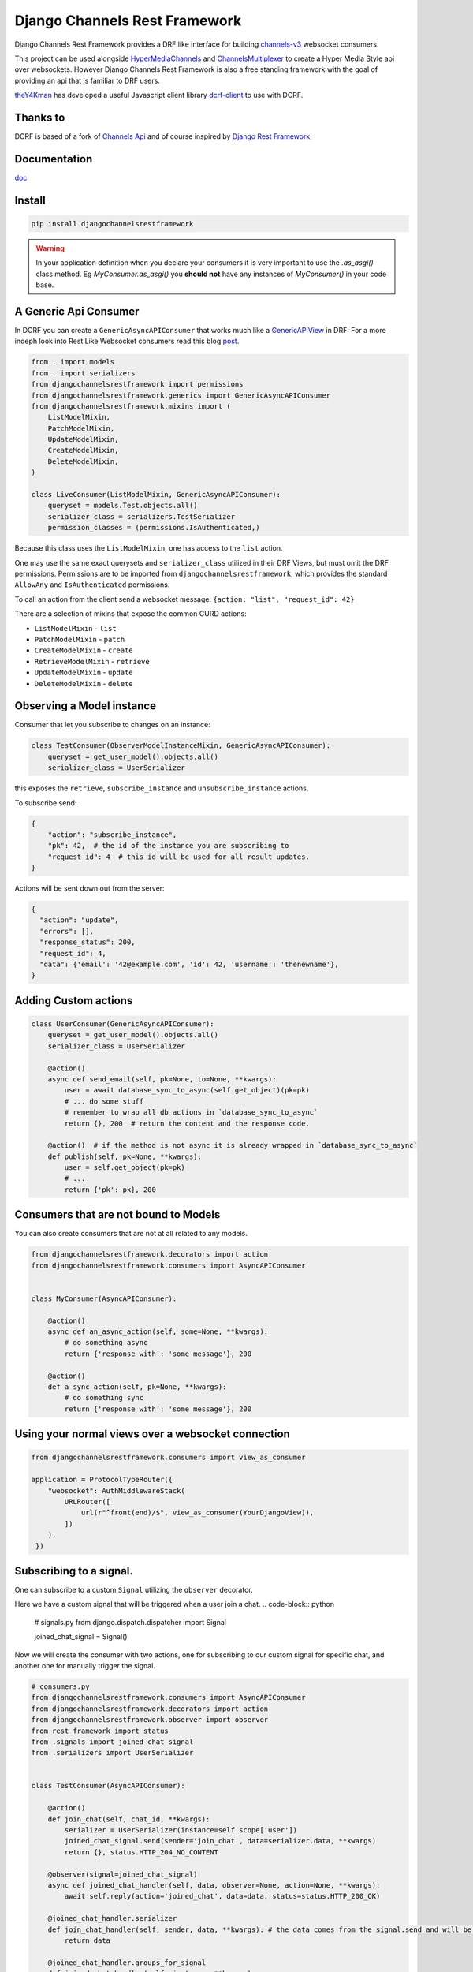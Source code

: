 ==============================
Django Channels Rest Framework
==============================

Django Channels Rest Framework provides a DRF like interface for building channels-v3_ websocket consumers.


This project can be used alongside HyperMediaChannels_ and ChannelsMultiplexer_ to create a Hyper Media Style api over websockets. However Django Channels Rest Framework is also a free standing framework with the goal of providing an api that is familiar to DRF users.

theY4Kman_ has developed a useful Javascript client library dcrf-client_ to use with DCRF.

Thanks to
---------


DCRF is based of a fork of `Channels Api <https://github.com/linuxlewis/channels-api>`_ and of course inspired by `Django Rest Framework <http://www.django-rest-framework.org/>`_.

Documentation
-------------
doc_


Install
-------

.. code-block:: bash
  
  pip install djangochannelsrestframework


.. warning ::

            In your application definition when you declare your consumers it is very important to use the `.as_asgi()` class method. Eg `MyConsumer.as_asgi()` you **should not** have any instances of `MyConsumer()` in your code base.



A Generic Api Consumer
----------------------
In DCRF you can create a ``GenericAsyncAPIConsumer`` that works much like a GenericAPIView_ in DRF: For a more indeph look into Rest Like Websocket consumers read this blog post_.


.. code-block:: python

    from . import models
    from . import serializers
    from djangochannelsrestframework import permissions
    from djangochannelsrestframework.generics import GenericAsyncAPIConsumer
    from djangochannelsrestframework.mixins import (
        ListModelMixin,
        PatchModelMixin,
        UpdateModelMixin,
        CreateModelMixin,
        DeleteModelMixin,
    )

    class LiveConsumer(ListModelMixin, GenericAsyncAPIConsumer):
        queryset = models.Test.objects.all()
        serializer_class = serializers.TestSerializer
        permission_classes = (permissions.IsAuthenticated,)


Because this class uses the ``ListModelMixin``, one has access to the ``list`` action.

One may use the same exact querysets and ``serializer_class`` utilized in their DRF Views, but must omit the DRF permissions. Permissions are to be imported from ``djangochannelsrestframework``, which provides the standard ``AllowAny`` and ``IsAuthenticated`` permissions.

To call an action from the client send a websocket message: ``{action: "list", "request_id": 42}``


There are a selection of mixins that expose the common CURD actions:

* ``ListModelMixin`` - ``list``
* ``PatchModelMixin`` - ``patch``
* ``CreateModelMixin`` - ``create``
* ``RetrieveModelMixin`` - ``retrieve``
* ``UpdateModelMixin`` - ``update``
* ``DeleteModelMixin`` - ``delete``


Observing a Model instance
--------------------------

Consumer that let you subscribe to changes on an instance:

.. code-block:: python

   class TestConsumer(ObserverModelInstanceMixin, GenericAsyncAPIConsumer):
       queryset = get_user_model().objects.all()
       serializer_class = UserSerializer

this exposes the ``retrieve``, ``subscribe_instance`` and ``unsubscribe_instance`` actions.

To subscribe send:

.. code-block:: python

   {
       "action": "subscribe_instance",
       "pk": 42,  # the id of the instance you are subscribing to
       "request_id": 4  # this id will be used for all result updates.
   }


Actions will be sent down out from the server:

.. code-block:: python

  {
    "action": "update",
    "errors": [],
    "response_status": 200,
    "request_id": 4,
    "data": {'email': '42@example.com', 'id': 42, 'username': 'thenewname'},
  }

Adding Custom actions
---------------------


.. code-block:: python

   class UserConsumer(GenericAsyncAPIConsumer):
       queryset = get_user_model().objects.all()
       serializer_class = UserSerializer

       @action()
       async def send_email(self, pk=None, to=None, **kwargs):
           user = await database_sync_to_async(self.get_object)(pk=pk)
           # ... do some stuff
           # remember to wrap all db actions in `database_sync_to_async`
           return {}, 200  # return the content and the response code.

       @action()  # if the method is not async it is already wrapped in `database_sync_to_async`
       def publish(self, pk=None, **kwargs):
           user = self.get_object(pk=pk)
           # ...
           return {'pk': pk}, 200

Consumers that are not bound to Models
--------------------------------------

You can also create consumers that are not at all related to any models.

.. code-block:: python

  from djangochannelsrestframework.decorators import action
  from djangochannelsrestframework.consumers import AsyncAPIConsumer


  class MyConsumer(AsyncAPIConsumer):

      @action()
      async def an_async_action(self, some=None, **kwargs):
          # do something async
          return {'response with': 'some message'}, 200
      
      @action()
      def a_sync_action(self, pk=None, **kwargs):
          # do something sync
          return {'response with': 'some message'}, 200

Using your normal views over a websocket connection
---------------------------------------------------

.. code-block:: python
  
  from djangochannelsrestframework.consumers import view_as_consumer

  application = ProtocolTypeRouter({
      "websocket": AuthMiddlewareStack(
          URLRouter([
              url(r"^front(end)/$", view_as_consumer(YourDjangoView)),
          ])
      ),
   })


Subscribing to a signal.
------------------------

One can subscribe to a custom ``Signal`` utilizing the ``observer`` decorator.

Here we have a custom signal that will be triggered when a user join a chat.
.. code-block:: python

    # signals.py
    from django.dispatch.dispatcher import Signal

    joined_chat_signal = Signal()

Now we will create the consumer with two actions, one for subscribing to our custom signal for specific chat, and another one 
for manually trigger the signal.

.. code-block:: python

    # consumers.py
    from djangochannelsrestframework.consumers import AsyncAPIConsumer
    from djangochannelsrestframework.decorators import action
    from djangochannelsrestframework.observer import observer
    from rest_framework import status
    from .signals import joined_chat_signal
    from .serializers import UserSerializer


    class TestConsumer(AsyncAPIConsumer):

        @action()
        def join_chat(self, chat_id, **kwargs):
            serializer = UserSerializer(instance=self.scope['user'])
            joined_chat_signal.send(sender='join_chat', data=serializer.data, **kwargs)
            return {}, status.HTTP_204_NO_CONTENT

        @observer(signal=joined_chat_signal)
        async def joined_chat_handler(self, data, observer=None, action=None, **kwargs):
            await self.reply(action='joined_chat', data=data, status=status.HTTP_200_OK)

        @joined_chat_handler.serializer
        def join_chat_handler(self, sender, data, **kwargs): # the data comes from the signal.send and will be available in the observer
            return data

        @joined_chat_handler.groups_for_signal
        def joined_chat_handler(self, instance, **kwargs):
            yield f'chat__{instance}'

        @joined_chat_handler.groups_for_consumer
        def joined_chat_handler(self, chat, **kwargs):
            if chat:
                yield f'chat__{chat}'

        @action()
        async def subscribe_joined(self, chat_id, **kwargs):
            await self.joined_chat_handler.subscribe(chat_id)


Subscribing to all instances of a model
---------------------------------------

One can subscribe to all instances of a model by utilizing the ``model_observer``.

.. code-block:: python

    from djangochannelsrestframework.observer import model_observer

    @model_observer(models.Test)
    async def model_activity(self, message, observer=None, action=None, **kwargs):
        # send activity to your frontend
        await self.send_json(message)

This method will send messages to the client on all CRUD operations made through the Django ORM. The `action` arg here it will take values such as `create`, `delete` and `update` you should consider passing this to your frontend client.

Note: These notifications do not include bulk updates, such as ``models.Test.objects.filter(name="abc").update(name="newname")``


    **WARNING**
    When using this to decorate a method to avoid the method firing multiple
    times you should ensure that if there are multiple `@model_observer`
    wrapped methods for the same model type within a single file that each
    method has a different name.


Subscribing to a `model_observer`
=================================

You can do this in a few placed, a common example is in the ``websocket_connect`` method.

.. code-block:: python

    async def websocket_connect(self, message):

        # Super Save
        await super().websocket_connect(message)

        # Initialized operation
        await self.activities_change.subscribe()


This method utilizes the previously mentioned ``model_activity`` method to subscribe to all instances of the current Consumer's model.

One can also subscribe by creating a custom action

Another way is override ``AsyncAPIConsumer.accept(self, **kwargs)``

.. code-block:: python

    class ModelConsumerObserver(AsyncAPIConsumer):

        async def accept(self, **kwargs):
            await super().accept(** kwargs)
            await self.model_change.subscribe()

        @model_observer(models.Test)
        async def model_change(self, message, action=None, **kwargs):
            await self.send_json(message)
        
        ''' If you want the data serialized instead of pk '''
        @model_change.serializer
        def model_serialize(self, instance, action, **kwargs):
            return TestSerializer(instance).data

.. note::

    New Feature!
    Now you can rewrite this as:
    .. code-block:: python

        class ModelConsumerObserver(AsyncAPIConsumer):

            async def accept(self, **kwargs):
                await super().accept(** kwargs)
                await self.model_change.subscribe()

            @model_observer(models.Test, serializer_class=TestSerializer)
            async def model_change(self, message, action=None, **kwargs):
                await self.reply(data=message, action=action)


Subscribing to a filtered list of models
========================================

In most situations you want to filter the set of models that you subscribe to.

To do this we need to split the model updates into `groups` and then in the consumer subscribe to the groups that we want/have permission to see.


.. code-block:: python

  class MyConsumer(AsyncAPIConsumer):

    @model_observer(models.Classroom)
    async def classroom_change_handler(self, message, observer=None, action=None, **kwargs):
        # due to not being able to make DB QUERIES when selecting a group
        # maybe do an extra check here to be sure the user has permission
        # send activity to your frontend
        await self.send_json(dict(body=message, action=action))

    @classroom_change_handler.groups_for_signal
    def classroom_change_handler(self, instance: models.Classroom, **kwargs):
        # this block of code is called very often *DO NOT make DB QUERIES HERE*
        yield f'-school__{instance.school_id}'
        yield f'-pk__{instance.pk}'

    @classroom_change_handler.groups_for_consumer
    def classroom_change_handler(self, school=None, classroom=None, **kwargs):
        # This is called when you subscribe/unsubscribe
        if school is not None:
            yield f'-school__{school.pk}'
        if classroom is not None:
            yield f'-pk__{classroom.pk}'

    @action()
    async def subscribe_to_classrooms_in_school(self, school_pk, **kwargs):
        # check user has permission to do this
        await self.classroom_change_handler.subscribe(school=school)

    @action()
    async def subscribe_to_classroom(self, classroom_pk, **kwargs):
        # check user has permission to do this
        await self.classroom_change_handler.subscribe(classroom=classroom)


.. _doc: https://djangochannelsrestframework.readthedocs.io/en/latest/
.. _post: https://lostmoa.com/blog/DjangoChannelsRestFramework/
.. _GenericAPIView: https://www.django-rest-framework.org/api-guide/generic-views/
.. _channels-v3: https://channels.readthedocs.io/en/latest/
.. _dcrf-client: https://github.com/theY4Kman/dcrf-client
.. _theY4Kman: https://github.com/theY4Kman
.. _HyperMediaChannels: https://github.com/hishnash/hypermediachannels
.. _ChannelsMultiplexer: https://github.com/hishnash/channelsmultiplexer
